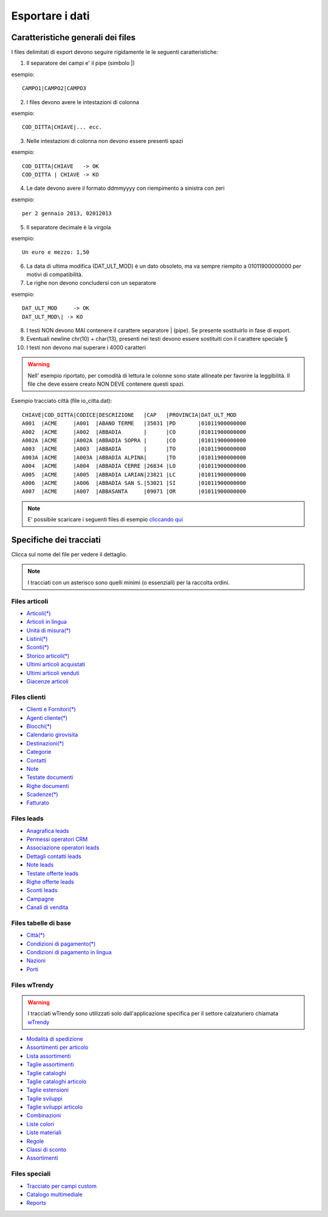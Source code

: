 Esportare i dati
================

Caratteristiche generali dei files
----------------------------------

I files delimitati di export devono seguire rigidamente le le seguenti caratteristiche:

1. Il separatore dei campi e' il pipe (simbolo \|)

esempio:
::

  CAMPO1|CAMPO2|CAMPO3

2. I files devono avere le intestazioni di colonna

esempio:
::

  COD_DITTA|CHIAVE|... ecc.

3. Nelle intestazioni di colonna non devono essere presenti spazi

esempio:
::

  COD_DITTA|CHIAVE   -> OK
  COD_DITTA | CHIAVE -> KO

4. Le date devono avere il formato ddmmyyyy con riempimento a sinistra con zeri

esempio:
::

  per 2 gennaio 2013, 02012013

5. Il separatore decimale è la virgola

esempio:
::

  Un euro e mezzo: 1,50

6. La data di ultima modifica (DAT\_ULT\_MOD) è un dato obsoleto, ma va sempre riempito a 01011900000000 per motivi di compatibilità.

7. Le righe non devono concludersi con un separatore

esempio:
::

  DAT_ULT_MOD     -> OK
  DAT_ULT_MOD\| -> KO

8.  I testi NON devono MAI contenere il carattere separatore \| (pipe). Se presente sostituirlo in fase di export.

9.  Eventuali newline chr(10) + char(13), presenti nei testi devono essere sostituiti con il carattere speciale §

10. I testi non devono mai superare i 4000 caratteri

.. warning:: Nell' esempio riportato, per comodità di lettura le colonne sono state allineate per favorire la leggibilità. Il file che deve essere creato NON DEVE contenere questi spazi.

Esempio tracciato città (file io\_citta.dat):

::

    CHIAVE|COD_DITTA|CODICE|DESCRIZIONE   |CAP   |PROVINCIA|DAT_ULT_MOD
    A001  |ACME     |A001  |ABANO TERME   |35031 |PD       |01011900000000
    A002  |ACME     |A002  |ABBADIA       |      |CO       |01011900000000
    A002A |ACME     |A002A |ABBADIA SOPRA |      |CO       |01011900000000
    A003  |ACME     |A003  |ABBADIA       |      |TO       |01011900000000
    A003A |ACME     |A003A |ABBADIA ALPINA|      |TO       |01011900000000
    A004  |ACME     |A004  |ABBADIA CERRE |26834 |LO       |01011900000000
    A005  |ACME     |A005  |ABBADIA LARIAN|23821 |LC       |01011900000000
    A006  |ACME     |A006  |ABBADIA SAN S.|53021 |SI       |01011900000000
    A007  |ACME     |A007  |ABBASANTA     |09071 |OR       |01011900000000


.. note:: E' possibile scaricare i seguenti files di esempio `cliccando qui <http://files.apexnet.it/iOrder/ic.company-name.zip>`_


Specifiche dei tracciati
------------------------

Clicca sul nome del file per vedere il dettaglio. 

.. note:: I tracciati con un asterisco sono quelli minimi (o essenziali) per la raccolta ordini.

Files articoli
~~~~~~~~~~~~~~

* `Articoli(*) <https://github.com/wedoit-io/AMHelper/blob/master/src/net20/AMHelper/CSV/imp/rec_art.cs>`_
* `Articoli in lingua <https://github.com/wedoit-io/AMHelper/blob/master/src/net20/AMHelper/CSV/imp/rec_art_lang.cs>`__
* `Unità di misura(*) <https://github.com/wedoit-io/AMHelper/blob/master/src/net20/AMHelper/CSV/imp/rec_art_um.cs>`__
* `Listini(*) <https://github.com/wedoit-io/AMHelper/blob/master/src/net20/AMHelper/CSV/imp/rec_listini_full.cs>`__
* `Sconti(*) <https://github.com/wedoit-io/AMHelper/blob/master/src/net20/AMHelper/CSV/imp/rec_sconti.cs>`__
* `Storico articoli(*)  <https://github.com/wedoit-io/AMHelper/blob/master/src/net20/AMHelper/CSV/imp/rec_stoart.cs>`__
* `Ultimi articoli acquistati  <https://github.com/wedoit-io/AMHelper/blob/master/src/net20/AMHelper/CSV/imp/rec_art_ultacq.cs>`__
* `Ultimi articoli venduti  <https://github.com/wedoit-io/AMHelper/blob/master/src/net20/AMHelper/CSV/imp/rec_art_ultven.cs>`__
* `Giacenze articoli <https://github.com/wedoit-io/AMHelper/blob/master/src/net20/AMHelper/CSV/imp/rec_giacenze.cs>`__


Files clienti
~~~~~~~~~~~~~

* `Clienti e Fornitori(*) <https://github.com/wedoit-io/AMHelper/blob/master/src/net20/AMHelper/CSV/imp/rec_clifor_gen.cs>`_
* `Agenti cliente(*) <https://github.com/wedoit-io/AMHelper/blob/master/src/net20/AMHelper/CSV/imp/rec_clifor_age.cs>`_
* `Blocchi(*) <https://github.com/wedoit-io/AMHelper/blob/master/src/net20/AMHelper/CSV/imp/rec_clifor_blo.cs>`_
* `Calendario girovisita <https://github.com/wedoit-io/AMHelper/blob/master/src/net20/AMHelper/CSV/imp/rec_clifor_girovisita.cs>`_
* `Destinazioni(*) <https://github.com/wedoit-io/AMHelper/blob/master/src/net20/AMHelper/CSV/imp/rec_clifor_dest.cs>`_
* `Categorie <https://github.com/wedoit-io/AMHelper/blob/master/src/net20/AMHelper/CSV/imp/rec_clifor_cate.cs>`_
* `Contatti <https://github.com/wedoit-io/AMHelper/blob/master/src/net20/AMHelper/CSV/imp/rec_clifor_detcon.cs>`_
* `Note <https://github.com/wedoit-io/AMHelper/blob/master/src/net20/AMHelper/CSV/imp/rec_clifor_note.cs>`_
* `Testate documenti <https://github.com/wedoit-io/AMHelper/blob/master/src/net20/AMHelper/CSV/imp/rec_clifor_testdoc.cs>`_
* `Righe documenti <https://github.com/wedoit-io/AMHelper/blob/master/src/net20/AMHelper/CSV/imp/rec_clifor_righdoc.cs>`_
* `Scadenze(*) <https://github.com/wedoit-io/AMHelper/blob/master/src/net20/AMHelper/CSV/imp/rec_clifor_scadoc.cs>`_
* `Fatturato <https://github.com/wedoit-io/AMHelper/blob/master/src/net20/AMHelper/CSV/imp/rec_clifor_fatt.cs>`_

Files leads
~~~~~~~~~~~

* `Anagrafica leads <https://github.com/wedoit-io/AMHelper/blob/master/src/net20/AMHelper/CSV/imp/rec_leads.cs>`_
* `Permessi operatori CRM <https://github.com/wedoit-io/AMHelper/blob/master/src/net20/AMHelper/CSV/imp/rec_lead_acccrm.cs>`_
* `Associazione operatori leads <https://github.com/wedoit-io/AMHelper/blob/master/src/net20/AMHelper/CSV/imp/rec_lead_accessi.cs>`_
* `Dettagli contatti leads <https://github.com/wedoit-io/AMHelper/blob/master/src/net20/AMHelper/CSV/imp/rec_lead_detcon.cs>`_
* `Note leads <https://github.com/wedoit-io/AMHelper/blob/master/src/net20/AMHelper/CSV/imp/rec_lead_note.cs>`_
* `Testate offerte leads <https://github.com/wedoit-io/AMHelper/blob/master/src/net20/AMHelper/CSV/imp/rec_lead_testoff.cs>`_
* `Righe offerte leads <https://github.com/wedoit-io/AMHelper/blob/master/src/net20/AMHelper/CSV/imp/rec_lead_rigoff.cs>`_
* `Sconti leads <https://github.com/wedoit-io/AMHelper/blob/master/src/net20/AMHelper/CSV/imp/rec_lead_sconti.cs>`_
* `Campagne <https://github.com/wedoit-io/AMHelper/blob/master/src/net20/AMHelper/CSV/imp/rec_campagne.cs>`_
* `Canali di vendita <https://github.com/wedoit-io/AMHelper/blob/master/src/net20/AMHelper/CSV/imp/rec_canali_vendita.cs>`_

Files tabelle di base
~~~~~~~~~~~~~~~~~~~~~

* `Città(*) <https://github.com/wedoit-io/AMHelper/blob/master/src/net20/AMHelper/CSV/imp/rec_citta.cs>`_
* `Condizioni di pagamento(*) <https://github.com/wedoit-io/AMHelper/blob/master/src/net20/AMHelper/CSV/imp/rec_condpag.cs>`_
* `Condizioni di pagamento in lingua <https://github.com/wedoit-io/AMHelper/blob/master/src/net20/AMHelper/CSV/imp/rec_condpag_lang.cs>`_
* `Nazioni <https://github.com/wedoit-io/AMHelper/blob/master/src/net20/AMHelper/CSV/imp/rec_nazioni.cs>`_
* `Porti <https://github.com/wedoit-io/AMHelper/blob/master/src/net20/AMHelper/CSV/imp/rec_porto.cs>`_


Files wTrendy
~~~~~~~~~~~~~

.. warning::

    I tracciati wTrendy sono utilizzati solo dall'applicazione
    specifica per il settore calzaturiero chiamata
    `wTrendy <https://itunes.apple.com/it/app/wtrendy/id642932906?mt=8>`_

* `Modalità di spedizione <https://github.com/wedoit-io/AMHelper/blob/master/src/net20/AMHelper/CSV/imp/rec_mod_sped.cs>`_
* `Assortimenti per articolo <https://github.com/wedoit-io/AMHelper/blob/master/src/net20/AMHelper/CSV/imp/rec_articoli_assortimenti.cs>`_
* `Lista assortimenti <https://github.com/wedoit-io/AMHelper/blob/master/src/net20/AMHelper/CSV/imp/rec_assortimenti.cs>`_
* `Taglie assortimenti <https://github.com/wedoit-io/AMHelper/blob/master/src/net20/AMHelper/CSV/imp/rec_taglie_assortimenti.cs>`_
* `Taglie cataloghi <https://github.com/wedoit-io/AMHelper/blob/master/src/net20/AMHelper/CSV/imp/rec_cataloghi.cs>`_
* `Taglie cataloghi articolo <https://github.com/wedoit-io/AMHelper/blob/master/src/net20/AMHelper/CSV/imp/rec_cataloghi_art.cs>`_
* `Taglie estensioni <https://github.com/wedoit-io/AMHelper/blob/master/src/net20/AMHelper/CSV/imp/rec_taglie_estensioni.cs>`_
* `Taglie sviluppi <https://github.com/wedoit-io/AMHelper/blob/master/src/net20/AMHelper/CSV/imp/rec_taglie_sviluppi.cs>`_
* `Taglie sviluppi articolo <https://github.com/wedoit-io/AMHelper/blob/master/src/net20/AMHelper/CSV/imp/rec_taglie_sviluppi_art.cs>`_
* `Combinazioni <https://github.com/wedoit-io/AMHelper/blob/master/src/net20/AMHelper/CSV/imp/rec_var_combinazioni.cs>`_
* `Liste colori <https://github.com/wedoit-io/AMHelper/blob/master/src/net20/AMHelper/CSV/imp/rec_liste_colori.cs>`_
* `Liste materiali <https://github.com/wedoit-io/AMHelper/blob/master/src/net20/AMHelper/CSV/imp/rec_liste_materiali.cs>`_
* `Regole <https://github.com/wedoit-io/AMHelper/blob/master/src/net20/AMHelper/CSV/imp/rec_regole.cs>`_
* `Classi di sconto <https://github.com/wedoit-io/AMHelper/blob/master/src/net20/AMHelper/CSV/imp/rec_classi_sconto.cs>`_
* `Assortimenti <https://github.com/wedoit-io/AMHelper/blob/master/src/net20/AMHelper/CSV/imp/rec_assortimenti.cs>`_


Files speciali
~~~~~~~~~~~~~~

* `Tracciato per campi custom <https://github.com/wedoit-io/AMHelper/blob/master/src/net20/AMHelper/CSV/imp/rec_custom_fields.cs>`_
* `Catalogo multimediale <https://github.com/wedoit-io/AMHelper/blob/master/src/net20/AMHelper/CSV/imp/rec_multimedia.cs>`_
* `Reports <https://github.com/wedoit-io/AMHelper/blob/master/src/net20/AMHelper/CSV/imp/rec_reports.cs>`_
